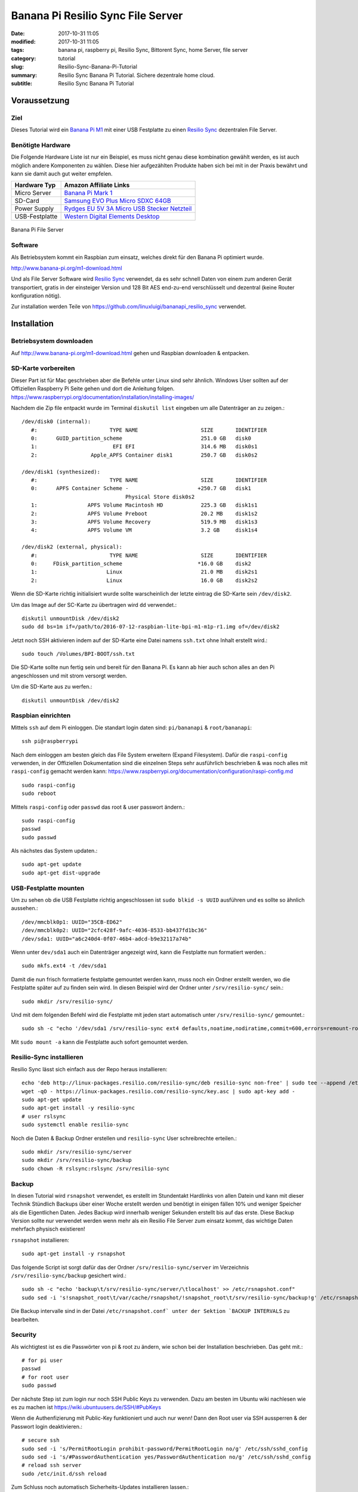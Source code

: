 Banana Pi Resilio Sync File Server
##################################

:date: 2017-10-31 11:05
:modified: 2017-10-31 11:05
:tags: banana pi, raspberry pi, Resilio Sync, Bittorent Sync, home Server, file server
:category: tutorial
:slug: Resilio-Sync-Banana-Pi-Tutorial
:summary: Resilio Sync Banana Pi Tutorial. Sichere dezentrale home cloud.
:subtitle: Resilio Sync Banana Pi Tutorial

Voraussetzung
-------------

Ziel
^^^^

Dieses Tutorial wird ein `Banana Pi M1`_ mit einer USB Festplatte zu einen `Resilio Sync`_ dezentralen File Server.

.. _Banana Pi M1: http://www.banana-pi.org/m1.html
.. _Resilio Sync: https://www.resilio.com/

Benötigte Hardware
^^^^^^^^^^^^^^^^^^

Die Folgende Hardware Liste ist nur ein Beispiel, es muss nicht genau diese kombination gewählt werden, es ist auch
möglich andere Komponenten zu wählen. Diese hier aufgezählten Produkte haben sich bei mit in der Praxis bewährt und kann
sie damit auch gut weiter empfelen.

+------------------+---------------------------------------------------------------------------------------------------+
| **Hardware Typ** | **Amazon Affiliate Links**                                                                        |
+==================+===================================================================================================+
| Micro Server     | `Banana Pi Mark 1`_                                                                               |
+------------------+---------------------------------------------------------------------------------------------------+
| SD-Card          | `Samsung EVO Plus Micro SDXC 64GB`_                                                               |
+------------------+---------------------------------------------------------------------------------------------------+
| Power Supply     | `Rydges EU 5V 3A Micro USB Stecker Netzteil`_                                                     |
+------------------+---------------------------------------------------------------------------------------------------+
| USB-Festplatte   | `Western Digital Elements Desktop`_                                                               |
+------------------+---------------------------------------------------------------------------------------------------+

.. _Banana Pi Mark 1: http://amzn.to/2zkxsvj
.. _Samsung EVO Plus Micro SDXC 64GB: http://amzn.to/2A2xwgg
.. _Rydges EU 5V 3A Micro USB Stecker Netzteil: http://amzn.to/2z5Ty3L
.. _Western Digital Elements Desktop: http://amzn.to/2iNMyCA

.. figure:: /images/devices/banana-pi-file-server.jpg
    :alt: Banana Pi File Server
    :scale: 60%
    :align: center

    Banana Pi File Server

Software
^^^^^^^^

Als Betriebsystem kommt ein Raspbian zum einsatz, welches direkt für den Banana Pi optimiert wurde.

http://www.banana-pi.org/m1-download.html

Und als File Server Software wird `Resilio Sync`_ verwendet, da es sehr schnell Daten von einem zum anderen Gerät
transportiert, gratis in der einsteiger Version und 128 Bit AES end-zu-end verschlüsselt und dezentral (keine Router
konfiguration nötig).

Zur installation werden Teile von https://github.com/linuxluigi/bananapi_resilio_sync verwendet.

Installation
------------

Betriebsystem downloaden
^^^^^^^^^^^^^^^^^^^^^^^^

Auf http://www.banana-pi.org/m1-download.html gehen und Raspbian downloaden & entpacken.

SD-Karte vorbereiten
^^^^^^^^^^^^^^^^^^^^

Dieser Part ist für Mac geschrieben aber die Befehle unter Linux sind sehr ähnlich. Windows User sollten auf der
Offiziellen Raspberry Pi Seite gehen und dort die Anleitung folgen.
https://www.raspberrypi.org/documentation/installation/installing-images/

Nachdem die Zip file entpackt wurde im Terminal ``diskutil list`` eingeben um alle Datenträger an zu zeigen.::

    /dev/disk0 (internal):
       #:                       TYPE NAME                    SIZE       IDENTIFIER
       0:      GUID_partition_scheme                         251.0 GB   disk0
       1:                        EFI EFI                     314.6 MB   disk0s1
       2:                 Apple_APFS Container disk1         250.7 GB   disk0s2

    /dev/disk1 (synthesized):
       #:                       TYPE NAME                    SIZE       IDENTIFIER
       0:      APFS Container Scheme -                      +250.7 GB   disk1
                                     Physical Store disk0s2
       1:                APFS Volume Macintosh HD            225.3 GB   disk1s1
       2:                APFS Volume Preboot                 20.2 MB    disk1s2
       3:                APFS Volume Recovery                519.9 MB   disk1s3
       4:                APFS Volume VM                      3.2 GB     disk1s4

    /dev/disk2 (external, physical):
       #:                       TYPE NAME                    SIZE       IDENTIFIER
       0:     FDisk_partition_scheme                        *16.0 GB    disk2
       1:                      Linux                         21.0 MB    disk2s1
       2:                      Linux                         16.0 GB    disk2s2

Wenn die SD-Karte richtig initialisiert wurde sollte warscheinlich der letzte eintrag die SD-Karte sein ``/dev/disk2``.

Um das Image auf der SC-Karte zu übertragen wird ``dd`` verwendet.::

    diskutil unmountDisk /dev/disk2
    sudo dd bs=1m if=/path/to/2016-07-12-raspbian-lite-bpi-m1-m1p-r1.img of=/dev/disk2

Jetzt noch SSH aktivieren indem auf der SD-Karte eine Datei namens ``ssh.txt`` ohne Inhalt erstellt wird.::

    sudo touch /Volumes/BPI-BOOT/ssh.txt

Die SD-Karte sollte nun fertig sein und bereit für den Banana Pi. Es kann ab hier auch schon alles an den Pi
angeschlossen und mit strom versorgt werden.

Um die SD-Karte aus zu werfen.::

    diskutil unmountDisk /dev/disk2

Raspbian einrichten
^^^^^^^^^^^^^^^^^^^

Mittels ``ssh`` auf dem Pi einloggen. Die standart login daten sind: ``pi/bananapi`` & ``root/bananapi``::

    ssh pi@raspberrypi

Nach dem einloggen am besten gleich das File System erweitern (Expand Filesystem). Dafür die ``raspi-config`` verwenden,
in der Offiziellen Dokumentation sind die einzelnen Steps sehr ausführlich beschrieben & was noch alles mit ``raspi-config``
gemacht werden kann: https://www.raspberrypi.org/documentation/configuration/raspi-config.md ::

    sudo raspi-config
    sudo reboot

Mittels ``raspi-config`` oder ``passwd`` das root & user passwort ändern.::

    sudo raspi-config
    passwd
    sudo passwd

Als nächstes das System updaten.::

    sudo apt-get update
    sudo apt-get dist-upgrade

USB-Festplatte mounten
^^^^^^^^^^^^^^^^^^^^^^

Um zu sehen ob die USB Festplatte richtig angeschlossen ist ``sudo blkid -s UUID`` ausführen und es
sollte so ähnlich aussehen.::

    /dev/mmcblk0p1: UUID="35CB-ED62"
    /dev/mmcblk0p2: UUID="2cfc428f-9afc-4036-8533-bb437fd1bc36"
    /dev/sda1: UUID="a6c240d4-0f07-46b4-adcd-b9e32117a74b"

Wenn unter ``dev/sda1`` auch ein Datenträger angezeigt wird, kann die Festplatte nun formatiert werden.::

    sudo mkfs.ext4 -t /dev/sda1

Damit die nun frisch formatierte festplatte gemountet werden kann, muss noch ein Ordner erstellt werden, wo die Festplatte
später auf zu finden sein wird. In diesen Beispiel wird der Ordner unter ``/srv/resilio-sync/`` sein.::

    sudo mkdir /srv/resilio-sync/

Und mit dem folgenden Befehl wird die Festplatte mit jeden start automatisch unter ``/srv/resilio-sync/`` gemountet.::

    sudo sh -c "echo '/dev/sda1 /srv/resilio-sync ext4 defaults,noatime,nodiratime,commit=600,errors=remount-ro 0 1' >> /etc/fstab"

Mit ``sudo mount -a`` kann die Festplatte auch sofort gemountet werden.

Resilio-Sync installieren
^^^^^^^^^^^^^^^^^^^^^^^^^

Resilio Sync lässt sich einfach aus der Repo heraus installieren::

    echo 'deb http://linux-packages.resilio.com/resilio-sync/deb resilio-sync non-free' | sudo tee --append /etc/apt/sources.list.d/resilio-sync.list > /dev/null
    wget -qO - https://linux-packages.resilio.com/resilio-sync/key.asc | sudo apt-key add -
    sudo apt-get update
    sudo apt-get install -y resilio-sync
    # user rslsync
    sudo systemctl enable resilio-sync

Noch die Daten & Backup Ordner erstellen und ``resilio-sync`` User schreibrechte erteilen.::


    sudo mkdir /srv/resilio-sync/server
    sudo mkdir /srv/resilio-sync/backup
    sudo chown -R rslsync:rslsync /srv/resilio-sync

Backup
^^^^^^

In diesen Tutorial wird ``rsnapshot`` verwendet, es erstellt im Stundentakt Hardlinks von allen Datein und kann mit
dieser Technik Stündlich Backups über einer Woche erstellt werden und benötigt in einigen fällen 10% und weniger Speicher
als die Eigentlichen Daten. Jedes Backup wird innerhalb weniger Sekunden erstellt bis auf das erste. Diese Backup
Version sollte nur verwendet werden wenn mehr als ein Resilio File Server zum einsatz kommt, das wichtige Daten mehrfach
physisch existieren!

``rsnapshot`` installieren::

    sudo apt-get install -y rsnapshot

Das folgende Script ist sorgt dafür das der Ordner ``/srv/resilio-sync/server`` im Verzeichnis ``/srv/resilio-sync/backup``
gesichert wird.::

    sudo sh -c "echo 'backup\t/srv/resilio-sync/server/\tlocalhost' >> /etc/rsnapshot.conf"
    sudo sed -i 's!snapshot_root\t/var/cache/rsnapshot/!snapshot_root\t/srv/resilio-sync/backup!g' /etc/rsnapshot.conf

Die Backup intervalle sind in der Datei ``/etc/rsnapshot.conf` unter der Sektion `BACKUP INTERVALS`` zu bearbeiten.

Security
^^^^^^^^

Als wichtigtest ist es die Passwörter von pi & root zu ändern, wie schon bei der Installation beschrieben. Das geht mit.::

    # for pi user
    passwd
    # for root user
    sudo passwd

Der nächste Step ist zum login nur noch SSH Public Keys zu verwenden. Dazu am besten
im Ubuntu wiki nachlesen wie es zu machen ist https://wiki.ubuntuusers.de/SSH/#PubKeys

Wenn die Authenfizierung mit Public-Key funktioniert und auch nur wenn! Dann den Root user via SSH aussperren & der
Passwort login deaktivieren.::

    # secure ssh
    sudo sed -i 's/PermitRootLogin prohibit-password/PermitRootLogin no/g' /etc/ssh/sshd_config
    sudo sed -i 's/#PasswordAuthentication yes/PasswordAuthentication no/g' /etc/ssh/sshd_config
    # reload ssh server
    sudo /etc/init.d/ssh reload

Zum Schluss noch automatisch Sicherheits-Updates installieren lassen.::

    # activate auto install security updates
    sudo apt-get -y install unattended-upgrades
    sudo sh -c "echo 'APT::Periodic::Update-Package-Lists "1";' > /etc/apt/apt.conf.d/10periodic"
    sudo sh -c "echo 'APT::Periodic::Update-Package-Lists "1";' >> /etc/apt/apt.conf.d/10periodic"
    sudo sh -c "echo 'APT::Periodic::Download-Upgradeable-Packages "1";' >> /etc/apt/apt.conf.d/10periodic"
    sudo sh -c "echo 'APT::Periodic::AutocleanInterval "7";' >> /etc/apt/apt.conf.d/10periodic"
    sudo sh -c "echo 'APT::Periodic::Unattended-Upgrade "1";' >> /etc/apt/apt.conf.d/10periodic"

Cronjobs
^^^^^^^^

Cronjobs lassen sich leicht via ``anacron`` verwalten.::

    sudo apt-get -y install anacron

Backup
""""""

Folgendes Script sorgt dafür, dass rsnapshot Stündlich, Täglich & Wöchentlich ausgeführt wird.::

    # hourly
    sudo wget https://raw.githubusercontent.com/linuxluigi/bananapi_resilio_sync/master/cron/hourly/rsnapshot.sh -O /etc/cron.hourly/rsnapshot
    sudo sed -i 's/alpha/hourly/g' /etc/cron.hourly/rsnapshot
    sudo chmod +x /etc/cron.hourly/rsnapshot
    # daily
    sudo wget https://raw.githubusercontent.com/linuxluigi/bananapi_resilio_sync/master/cron/daily/rsnapshot.sh -O /etc/cron.daily/rsnapshot
    sudo chmod +x /etc/cron.daily/rsnapshot
    sudo sed -i 's/beta/daily/g' /etc/cron.daily/rsnapshot
    # weekly
    sudo wget https://raw.githubusercontent.com/linuxluigi/bananapi_resilio_sync/master/cron/weekly/rsnapshot.sh -O /etc/cron.weekly/rsnapshot
    sudo chmod +x /etc/cron.weekly/rsnapshot
    sudo sed -i 's/gamma/weekly/g' /etc/cron.weekly/rsnapshot

Stability
"""""""""

Nach meinen langzeit Erfahrung empfielt es sich bei Resilio Sync auf ein ARM Board es lieber am Tag ein mal neu zu starten
falls ein Prozess sich abwürgt. Dies passiert sehr selten aber durch tägliches neustarten funktioniert das System 24/7
ohne weitere Wartung auch bei großen Datenmengen. :)

Außerdem ist sollte der Zeitserver stündlich geupdatet werden, da Resilio Sync Daten nur Daten transferiert wenn alle
Geräte die gleiche Intere Zeit besitzten und wenn ein Pi aus dem Strom genommen wird, ist dieser nicht mehr Syncron.
Anders bei Desktop, Laptop oder größeren Servern wo eine interne Batterie die Zeit sichert.::

    # daily reboot the pi
    sudo wget https://raw.githubusercontent.com/linuxluigi/bananapi_resilio_sync/master/cron/daily/resilio-restart.sh -O /etc/cron.daily/resilio-restart
    sudo chmod +x /etc/cron.daily/resilio-restart

    # cron ntp time hourly
    sudo apt-get -y install ntp ntpdate
    ntpdate -s 0.de.pool.ntp.org
    sudo wget https://raw.githubusercontent.com/linuxluigi/bananapi_resilio_sync/master/cron/hourly/ntpdate.sh -O /etc/cron.hourly/ntpdate
    sudo chmod +x /etc/cron.hourly/ntpdate

Resilio Sync einrichten
^^^^^^^^^^^^^^^^^^^^^^^

Wenn alles geklappt habt könnt ihr euch auf eurern Pi mit dem Port ``8888`` in der Web GUI von Resilio Sync einloggen.

In den Einstellungen muss noch der Standart Ordner eingestellt werden ``/srv/resilio-sync/server``